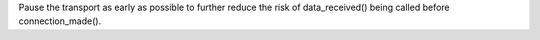 Pause the transport as early as possible to further reduce the risk of
data_received() being called before connection_made().
